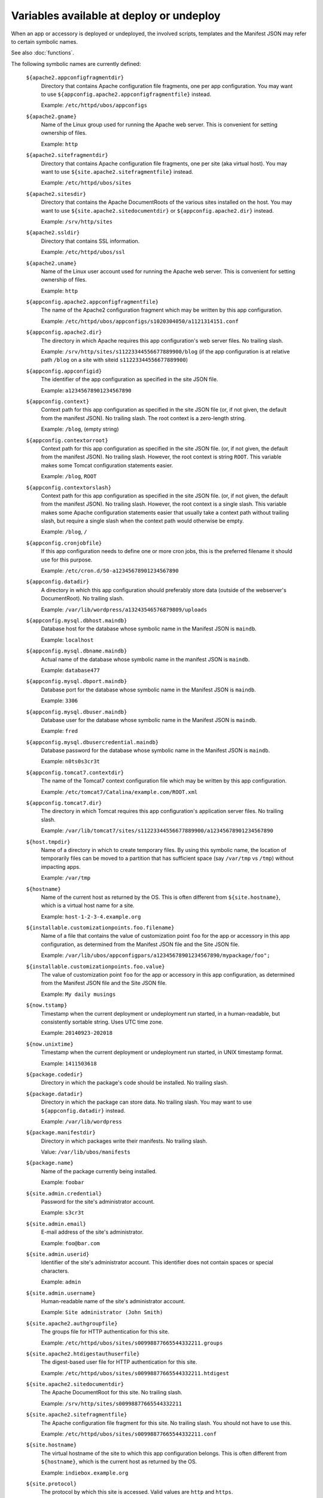 Variables available at deploy or undeploy
=========================================

When an app or accessory is deployed or undeployed, the involved scripts, templates
and the Manifest JSON may refer to certain symbolic names.

See also :doc:`functions`.

The following symbolic names are currently defined:

   ``${apache2.appconfigfragmentdir}``
       Directory that contains Apache configuration file fragments, one per app
       configuration. You may want to use ``${appconfig.apache2.appconfigfragmentfile}``
       instead.

       Example: ``/etc/httpd/ubos/appconfigs``

   ``${apache2.gname}``
       Name of the Linux group used for running the Apache web server.
       This is convenient for setting ownership of files.

       Example: ``http``

   ``${apache2.sitefragmentdir}``
       Directory that contains Apache configuration file fragments, one per site
       (aka virtual host). You may want to use ``${site.apache2.sitefragmentfile}``
       instead.

       Example: ``/etc/httpd/ubos/sites``

   ``${apache2.sitesdir}``
       Directory that contains the Apache DocumentRoots of the various sites installed on
       the host. You may want to use ``${site.apache2.sitedocumentdir}`` or
       ``${appconfig.apache2.dir}`` instead.

       Example: ``/srv/http/sites``

   ``${apache2.ssldir}``
      Directory that contains SSL information.

      Example: ``/etc/httpd/ubos/ssl``

   ``${apache2.uname}``
       Name of the Linux user account used for running the Apache web server.
       This is convenient for setting ownership of files.

       Example: ``http``

   ``${appconfig.apache2.appconfigfragmentfile}``
      The name of the Apache2 configuration fragment which may be written
      by this app configuration.

      Example: ``/etc/httpd/ubos/appconfigs/s1020304050/a1121314151.conf``

   ``${appconfig.apache2.dir}``
      The directory in which Apache requires this app configuration's web server files.
      No trailing slash.

      Example: ``/srv/http/sites/s11223344556677889900/blog`` (if the app configuration
      is at relative path ``/blog`` on a site with siteid ``s11223344556677889900``)

   ``${appconfig.appconfigid}``
      The identifier of the app configuration as specified in the site JSON file.

      Example: ``a12345678901234567890``

   ``${appconfig.context}``
      Context path for this app configuration as specified in the site JSON file
      (or, if not given, the default from the manifest JSON).
      No trailing slash. The root context is a zero-length string.

      Example: ``/blog``, (empty string)

   ``${appconfig.contextorroot}``
      Context path for this app configuration as specified in the site JSON file.
      (or, if not given, the default from the manifest JSON).
      No trailing slash. However, the root context is string ``ROOT``.
      This variable makes some Tomcat configuration statements easier.

      Example: ``/blog``, ``ROOT``

   ``${appconfig.contextorslash}``
      Context path for this app configuration as specified in the site JSON file.
      (or, if not given, the default from the manifest JSON).
      No trailing slash. However, the root context is a single slash.
      This variable makes some Apache configuration statements easier that
      usually take a context path without trailing slash, but require a single
      slash when the context path would otherwise be empty.

      Example: ``/blog``, ``/``

   ``${appconfig.cronjobfile}``
      If this app configuration needs to define one or more cron jobs, this is
      the preferred filename it should use for this purpose.

      Example: ``/etc/cron.d/50-a12345678901234567890``

   ``${appconfig.datadir}``
      A directory in which this app configuration should preferably store data (outside of
      the webserver's DocumentRoot). No trailing slash.

      Example: ``/var/lib/wordpress/a13243546576879809/uploads``

   ``${appconfig.mysql.dbhost.maindb}``
      Database host for the database whose symbolic name in the Manifest JSON is ``maindb``.

      Example: ``localhost``

   ``${appconfig.mysql.dbname.maindb}``
      Actual name of the database whose symbolic name in the manifest JSON
      is ``maindb``.

      Example: ``database477``

   ``${appconfig.mysql.dbport.maindb}``
      Database port for the database whose symbolic name in the Manifest JSON is ``maindb``.

      Example: ``3306``

   ``${appconfig.mysql.dbuser.maindb}``
      Database user for the database whose symbolic name in the Manifest JSON is ``maindb``.

      Example: ``fred``

   ``${appconfig.mysql.dbusercredential.maindb}``
      Database password for the database whose symbolic name in the Manifest JSON is ``maindb``.

      Example: ``n0ts0s3cr3t``

   ``${appconfig.tomcat7.contextdir}``
      The name of the Tomcat7 context configuration file which may be written
      by this app configuration.

      Example: ``/etc/tomcat7/Catalina/example.com/ROOT.xml``

   ``${appconfig.tomcat7.dir}``
      The directory in which Tomcat requires this app configuration's application server
      files. No trailing slash.

      Example: ``/var/lib/tomcat7/sites/s11223344556677889900/a12345678901234567890``

   ``${host.tmpdir}``
      Name of a directory in which to create temporary files. By using this symbolic
      name, the location of temporarily files can be moved to a partition that has
      sufficient space (say ``/var/tmp`` vs ``/tmp``) without impacting apps.

      Example: ``/var/tmp``

   ``${hostname}``
      Name of the current host as returned by the OS. This is often
      different from ``${site.hostname}``, which is a virtual host name
      for a site.

      Example: ``host-1-2-3-4.example.org``

   ``${installable.customizationpoints.foo.filename}``
      Name of a file that contains the value of customization point ``foo``
      for the app or accessory in this
      app configuration, as determined from the Manifest JSON file and the Site JSON file.

      Example: ``/var/lib/ubos/appconfigpars/a12345678901234567890/mypackage/foo";``

   ``${installable.customizationpoints.foo.value}``
      The value of customization point ``foo``
      for the app or accessory in this
      app configuration, as determined from the Manifest JSON file and the Site JSON file.

      Example: ``My daily musings``

   ``${now.tstamp}``
      Timestamp when the current deployment or undeployment run started,
      in a human-readable, but consistently sortable string. Uses UTC time zone.

      Example: ``20140923-202018``

   ``${now.unixtime}``
      Timestamp when the current deployment or undeployment run started,
      in UNIX timestamp format.

      Example: ``1411503618``

   ``${package.codedir}``
      Directory in which the package's code should be installed. No trailing slash.

   ``${package.datadir}``
      Directory in which the package can store data. No trailing slash.
      You may want to use ``${appconfig.datadir}`` instead.

      Example: ``/var/lib/wordpress``

   ``${package.manifestdir}``
      Directory in which packages write their manifests. No trailing slash.

      Value: ``/var/lib/ubos/manifests``

   ``${package.name}``
      Name of the package currently being installed.

      Example: ``foobar``

   ``${site.admin.credential}``
      Password for the site's administrator account.

      Example: ``s3cr3t``

   ``${site.admin.email}``
      E-mail address of the site's administrator.

      Example: ``foo@bar.com``

   ``${site.admin.userid}``
      Identifier of the site's administrator account. This identifier does not contain
      spaces or special characters.

      Example: ``admin``

   ``${site.admin.username}``
      Human-readable name of the site's administrator account.

      Example: ``Site administrator (John Smith)``

   ``${site.apache2.authgroupfile}``
      The groups file for HTTP authentication for this site.

      Example: ``/etc/httpd/ubos/sites/s00998877665544332211.groups``

   ``${site.apache2.htdigestauthuserfile}``
      The digest-based user file for HTTP authentication for this site.

      Example: ``/etc/httpd/ubos/sites/s00998877665544332211.htdigest``

   ``${site.apache2.sitedocumentdir}``
      The Apache DocumentRoot for this site. No trailing slash.

      Example: ``/srv/http/sites/s00998877665544332211``

   ``${site.apache2.sitefragmentfile}``
      The Apache configuration file fragment for this site. No trailing slash.
      You should not have to use this.

      Example: ``/etc/httpd/ubos/sites/s00998877665544332211.conf``

   ``${site.hostname}``
      The virtual hostname of the site to which this app configuration
      belongs. This is often different from ``${hostname}``, which is
      the current host as returned by the OS.

      Example: ``indiebox.example.org``

   ``${site.protocol}``
      The protocol by which this site is accessed. Valid values are
      ``http`` and ``https``.

      Example: ``http``

   ``${site.siteid}``
      The site identifier of this site per the Site JSON file.

      Example: ``s00998877665544332211``

   ``${site.tomcat7.contextdir}``
      The Tomcat context directory for this site. No trailing slash.

      Example: ``/etc/tomcat7/Catalina/example.com``

   ``${site.tomcat7.sitedocumentdir}``
      The Tomcat DocumentRoot for this site. No trailing slash.

      Example: ``/var/lib/tomcat7/sites/s00998877665544332211``

   ``${tomcat7.gname}``
       Name of the Linux group used for running the Tomcat application server.
       This is convenient for setting ownership of files.

       Example: ``tomcat7``

   ``${tomcat7.sitesdir}``
       Directory that contains the Tomcat DocumentRoots of the various sites installed on
       the host. You may want to use ``${site.tomcat7.sitedocumentdir}`` instead.

       Example: ``/var/lib/tomcat7/sites``

   ``${tomcat7.uname}``
       Name of the Linux user account used for running the Tomcat application server.
       This is convenient for setting ownership of files.

       Example: ``tomcat7``
